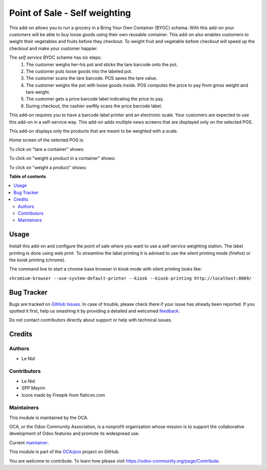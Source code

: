 ===============================
Point of Sale - Self weighting 
===============================

.. !!!!!!!!!!!!!!!!!!!!!!!!!!!!!!!!!!!!!!!!!!!!!!!!!!!!
   !! This file is generated by oca-gen-addon-readme !!
   !! changes will be overwritten.                   !!
   !!!!!!!!!!!!!!!!!!!!!!!!!!!!!!!!!!!!!!!!!!!!!!!!!!!!

.. |badge1| image:: https://img.shields.io/badge/maturity-Beta-yellow.png
    :target: https://odoo-community.org/page/development-status
    :alt: Beta
.. |badge2| image:: https://img.shields.io/badge/licence-AGPL--3-blue.png
    :target: http://www.gnu.org/licenses/agpl-3.0-standalone.html
    :alt: License: AGPL-3
.. |badge3| image:: https://img.shields.io/badge/github-OCA%2Fpos-lightgray.png?logo=github
    :target: https://github.com/OCA/pos/tree/9.0/pos_self_weighting
    :alt: OCA/pos
.. |badge4| image:: https://img.shields.io/badge/weblate-Translate%20me-F47D42.png
    :target: https://translation.odoo-community.org/projects/pos-9-0/pos-9-0-pos_self_weighting
    :alt: Translate me on Weblate
.. |badge5| image:: https://img.shields.io/badge/runbot-Try%20me-875A7B.png
    :target: https://runbot.odoo-community.org/runbot/184/9.0
    :alt: Try me on Runbot

|badge1| |badge2| |badge3| |badge4| |badge5| 

This add-on allows you to run a grocery in a Bring Your Own Container (BYOC) schema. With this add-on your customers will be able to buy loose goods using their own reusable container. This add-on also enables customers to weight their vegetables and fruits before they checkout. To weight fruit and vegetable before checkout will speed up the checkout and make your customer happier.

The *self service* BYOC scheme has six steps:
    1. The customer weighs her-his pot and sticks the tare barcode onto the pot.
    2. The customer puts loose goods into the labeled pot.
    3. The customer scans the tare barcode. POS saves the tare value.
    4. The customer weighs the pot with loose goods inside. POS computes the price to pay from gross weight and tare weight.
    5. The customer gets a price barcode label indicating the price to pay.
    6. During checkout, the cashier swiftly scans the price barcode label.


This add-on requires you to have a barcode label printer and an electronic scale. Your customers are expected to use this add-on in a self-service way. This add-on adds multiple news screens that are displayed only on the selected POS.

This add-on displays only the products that are meant to be weighted with a scale.

Home screen of the selected POS is:

.. image:: https://raw.githubusercontent.com/OCA/pos/9.0/pos_self_weighting/static/description/default_screen.png

To click on "tare a container" shows:

.. image:: https://raw.githubusercontent.com/OCA/pos/9.0/pos_self_weighting/static/description/tare_screen.png

To click on "weight a product in a container" shows:

.. image:: https://raw.githubusercontent.com/OCA/pos/9.0/pos_self_weighting/static/description/tare_scan_screen.png

To click on "weight a product" shows:

.. image:: https://raw.githubusercontent.com/OCA/pos/9.0/pos_self_weighting/static/description/product_screen.png

**Table of contents**

.. contents::
   :local:

Usage
=====

Install this add-on and configure the point of sale where you want to use a self service weighting station. The label printing is done using web print. To streamline the label printing it is advised to use the silent printing mode (firefox) or the kiosk printing (chrome).

The command line to start a chrome base browser in kiosk mode with silent printing looks like:

``chromium-browser --use-system-default-printer --kiosk --kiosk-printing http://localhost:8069/``

Bug Tracker
===========

Bugs are tracked on `GitHub Issues <https://github.com/OCA/pos/issues>`_.
In case of trouble, please check there if your issue has already been reported.
If you spotted it first, help us smashing it by providing a detailed and welcomed
`feedback <https://github.com/OCA/pos/issues/new?body=module:%20pos_self_weighting%0Aversion:%209.0%0A%0A**Steps%20to%20reproduce**%0A-%20...%0A%0A**Current%20behavior**%0A%0A**Expected%20behavior**>`_.

Do not contact contributors directly about support or help with technical issues.

Credits
=======

Authors
~~~~~~~

* Le Nid

Contributors
~~~~~~~~~~~~

- Le Nid
- SPP Meyrin
- Icons made by Freepik from flaticon.com

Maintainers
~~~~~~~~~~~

This module is maintained by the OCA.

.. image:: https://odoo-community.org/logo.png
   :alt: Odoo Community Association
   :target: https://odoo-community.org

OCA, or the Odoo Community Association, is a nonprofit organization whose
mission is to support the collaborative development of Odoo features and
promote its widespread use.

.. |maintainer-fkawala| image:: https://github.com/fkawala.png?size=40px
    :target: https://github.com/fkawala
    :alt: fkawala

Current `maintainer <https://odoo-community.org/page/maintainer-role>`__:

|maintainer-fkawala| 

This module is part of the `OCA/pos <https://github.com/OCA/pos/tree/9.0/pos_self_weighting>`_ project on GitHub.

You are welcome to contribute. To learn how please visit https://odoo-community.org/page/Contribute.
